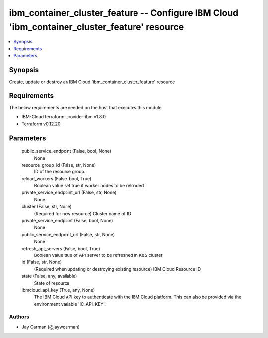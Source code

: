 
ibm_container_cluster_feature -- Configure IBM Cloud 'ibm_container_cluster_feature' resource
=============================================================================================

.. contents::
   :local:
   :depth: 1


Synopsis
--------

Create, update or destroy an IBM Cloud 'ibm_container_cluster_feature' resource



Requirements
------------
The below requirements are needed on the host that executes this module.

- IBM-Cloud terraform-provider-ibm v1.8.0
- Terraform v0.12.20



Parameters
----------

  public_service_endpoint (False, bool, None)
    None


  resource_group_id (False, str, None)
    ID of the resource group.


  reload_workers (False, bool, True)
    Boolean value set true if worker nodes to be reloaded


  private_service_endpoint_url (False, str, None)
    None


  cluster (False, str, None)
    (Required for new resource) Cluster name of ID


  private_service_endpoint (False, bool, None)
    None


  public_service_endpoint_url (False, str, None)
    None


  refresh_api_servers (False, bool, True)
    Boolean value true of API server to be refreshed in K8S cluster


  id (False, str, None)
    (Required when updating or destroying existing resource) IBM Cloud Resource ID.


  state (False, any, available)
    State of resource


  ibmcloud_api_key (True, any, None)
    The IBM Cloud API key to authenticate with the IBM Cloud platform. This can also be provided via the environment variable 'IC_API_KEY'.













Authors
~~~~~~~

- Jay Carman (@jaywcarman)

